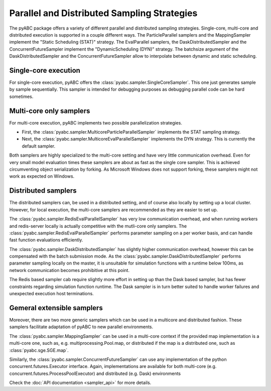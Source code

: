 Parallel and Distributed Sampling Strategies
============================================

The pyABC package offers a variety of different parallel and distributed
sampling strategies. Single-core, multi-core and distributed execution is
supported in a couple different ways.
The ParticleParallel samplers and the MappingSampler implement the
"Static Scheduling (STAT)" strategy. The EvalParallel samplers,
the DaskDistributedSampler and the ConcurrentFutureSampler implement the
"DynamicScheduling (DYN)" strategy.
The batchsize argument of the DaskDistributedSampler and the
ConcurrentFutureSampler allow to interpolate between dynamic and static
scheduling.


Single-core execution
---------------------

For single-core execution, pyABC offers
the :class:`pyabc.sampler.SingleCoreSampler`.
This one just generates sample by sample sequentially.
This sampler is intended for debugging purposes as debugging parallel
code can be hard sometimes.


Multi-core only samplers
------------------------


For multi-core execution, pyABC implements two possible parallelization
strategies.

* First, the :class:`pyabc.sampler.MulticoreParticleParallelSampler`
  implements the STAT sampling strategy.
* Next, the :class:`pyabc.sampler.MulticoreEvalParallelSampler` implements the
  DYN strategy. This is currently the default sampler.

Both samplers are highly specialized to the multi-core setting and
have very little communication overhead.
Even for very small model evaluation times
these samplers are about as fast as the single core sampler.
This is achieved circumventing object serialization by forking.
As Microsoft Windows does not support forking, these samplers might not
work as expected on Windows.


Distributed samplers
--------------------

The distributed samplers can, be used in a distributed setting, and of course
also locally by setting up a local cluster. However, for local execution,
the multi-core samplers are recommended as they are easier to set up.


The :class:`pyabc.sampler.RedisEvalParallelSampler` has very low communication
overhead, and when running workers and redis-server locally is actually
competitive with the mutli-core only samplers.
The :class:`pyabc.sampler.RedisEvalParallelSampler`
performs parameter sampling on a per worker basis, and can handle fast
function evaluations efficiently.

The :class:`pyabc.sampler.DaskDistributedSampler` has slightly higher
communication overhead, however this can be compensated with the batch
submission mode. As the :class:`pyabc.sampler.DaskDistributedSampler`
performs parameter sampling locally on the master,
it is unsuitable for simulation functions with a runtime below 100ms,
as network communication becomes prohibitive at this point.


The Redis based sampler cab require slightly more effort in
setting up than the Dask based sampler, but has fewer constraints regarding
simulation function runtime. The Dask sampler is in turn better suited to
handle worker failures and unexpected execution host terminations.



Gemeral extensible samplers
---------------------------

Moreover, there are two more generic samplers which can be used in a
multicore and distributed fashion.
These samplers facilitate adaptation of pyABC to new parallel environments.


The :class:`pyabc.sampler.MappingSampler` can be used in a multi-core context
if the provided map implementation is a multi-core one, such as, e.g.
multiprocessing.Pool.map, or distributed if the map is a distributed one, such
as :class:`pyabc.sge.SGE.map`.

Similarly, the :class:`pyabc.sampler.ConcurrentFutureSampler` can use any
implementation of the python concurrent.futures.Executor interface. Again,
implementations are available for both multi-core (e.g.
concurrent.futures.ProcessPoolExecutor) and distributed (e.g. Dask)
environments

Check the :doc:`API documentation <sampler_api>` for more details.